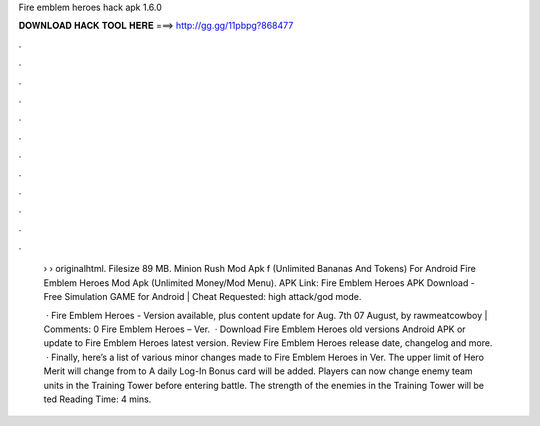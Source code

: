 Fire emblem heroes hack apk 1.6.0



𝐃𝐎𝐖𝐍𝐋𝐎𝐀𝐃 𝐇𝐀𝐂𝐊 𝐓𝐎𝐎𝐋 𝐇𝐄𝐑𝐄 ===> http://gg.gg/11pbpg?868477



.



.



.



.



.



.



.



.



.



.



.



.

 ›  › originalhtml. Filesize 89 MB. Minion Rush Mod Apk f (Unlimited Bananas And Tokens) For Android Fire Emblem Heroes Mod Apk (Unlimited Money/Mod Menu). APK Link: Fire Emblem Heroes APK Download - Free Simulation GAME for Android |  Cheat Requested: high attack/god mode.
 
  · Fire Emblem Heroes - Version available, plus content update for Aug. 7th 07 August, by rawmeatcowboy | Comments: 0 Fire Emblem Heroes – Ver.   · Download Fire Emblem Heroes old versions Android APK or update to Fire Emblem Heroes latest version. Review Fire Emblem Heroes release date, changelog and more.  · Finally, here’s a list of various minor changes made to Fire Emblem Heroes in Ver. The upper limit of Hero Merit will change from to A daily Log-In Bonus card will be added. Players can now change enemy team units in the Training Tower before entering battle. The strength of the enemies in the Training Tower will be ted Reading Time: 4 mins.
